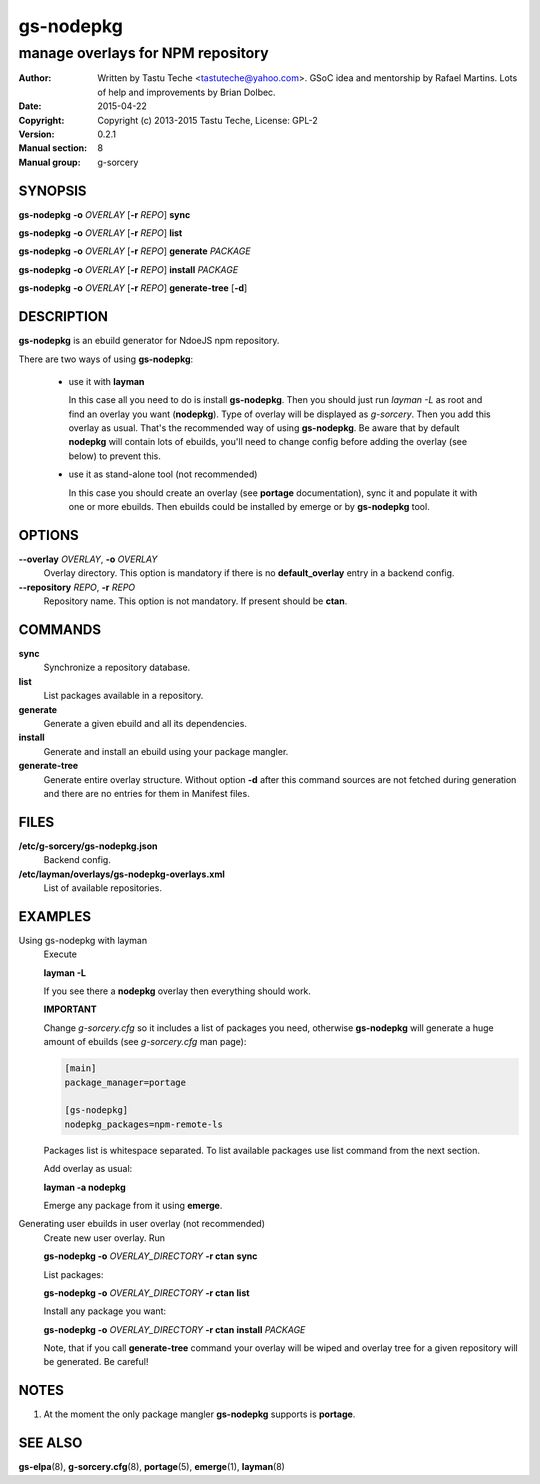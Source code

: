 =======
gs-nodepkg
=======

-----------------------------------
manage overlays for NPM repository
-----------------------------------

:Author: Written by Tastu Teche <tastuteche@yahoo.com>. GSoC idea
	 and mentorship by Rafael Martins. Lots of help and improvements
	 by Brian Dolbec.
:Date:   2015-04-22
:Copyright: Copyright (c) 2013-2015 Tastu Teche, License: GPL-2
:Version: 0.2.1
:Manual section: 8
:Manual group: g-sorcery


SYNOPSIS
========

**gs-nodepkg** **-o** *OVERLAY* [**-r** *REPO*] **sync**

**gs-nodepkg** **-o** *OVERLAY* [**-r** *REPO*] **list**

**gs-nodepkg** **-o** *OVERLAY* [**-r** *REPO*] **generate** *PACKAGE*

**gs-nodepkg** **-o** *OVERLAY* [**-r** *REPO*] **install** *PACKAGE*

**gs-nodepkg** **-o** *OVERLAY* [**-r** *REPO*] **generate-tree** [**-d**]

DESCRIPTION
===========

**gs-nodepkg** is an ebuild generator for NdoeJS npm repository.

There are two ways of using **gs-nodepkg**:

    * use it with **layman**

      In this case all you need to do is install **gs-nodepkg**.
      Then you should just run `layman -L` as
      root and find an overlay you want (**nodepkg**). Type of overlay will be
      displayed as *g-sorcery*. Then you add this overlay as
      usual. That's the recommended way of
      using **gs-nodepkg**. Be aware that by default **nodepkg** will
      contain lots of ebuilds, you'll need to change config before
      adding the overlay (see below) to prevent this.

    * use it as stand-alone tool (not recommended)

      In this case you should create an overlay (see **portage** documentation), sync it and populate
      it with one or more ebuilds. Then ebuilds could be installed by emerge or by **gs-nodepkg** tool.


OPTIONS
=======

**--overlay** *OVERLAY*, **-o** *OVERLAY*
    Overlay directory. This option is mandatory if there is no
    **default_overlay** entry in a backend config.

**--repository** *REPO*, **-r** *REPO*
    Repository name. This option is not mandatory. If present should be **ctan**.

COMMANDS
========

**sync**
    Synchronize a repository database.

**list**
    List packages available in a repository.

**generate**
    Generate a given ebuild and all its dependencies.

**install**
    Generate and install an ebuild using your package mangler.

**generate-tree**
    Generate entire overlay structure. Without option **-d** after
    this command sources are not fetched during generation and there
    are no entries for them in Manifest files.

FILES
=====
**/etc/g-sorcery/gs-nodepkg.json**
    Backend config.

**/etc/layman/overlays/gs-nodepkg-overlays.xml**
    List of available repositories.

EXAMPLES
========

Using gs-nodepkg with layman
    Execute

    **layman -L**

    If you see there a **nodepkg** overlay then everything should work.

    **IMPORTANT**

    Change *g-sorcery.cfg* so it includes a list of packages you need,
    otherwise **gs-nodepkg** will generate a huge amount of ebuilds (see
    *g-sorcery.cfg* man page):

    .. code-block::

       [main]
       package_manager=portage

       [gs-nodepkg]
       nodepkg_packages=npm-remote-ls

    Packages list is whitespace separated.
    To list available packages use list
    command from the next section.

    Add overlay as usual:

    **layman -a nodepkg**

    Emerge any package from it using **emerge**.

Generating user ebuilds in user overlay (not recommended)
    Create new user overlay. Run

    **gs-nodepkg -o** *OVERLAY_DIRECTORY* **-r ctan** **sync**

    List packages:

    **gs-nodepkg -o** *OVERLAY_DIRECTORY* **-r ctan** **list**

    Install any package you want:

    **gs-nodepkg -o** *OVERLAY_DIRECTORY* **-r ctan** **install** *PACKAGE*

    Note, that if you call **generate-tree** command your overlay
    will be wiped and overlay tree for a given repository will be generated. Be careful!

NOTES
=====

1. At the moment the only package mangler **gs-nodepkg** supports is **portage**.

SEE ALSO
========

**gs-elpa**\(8), **g-sorcery.cfg**\(8), **portage**\(5), **emerge**\(1), **layman**\(8)
